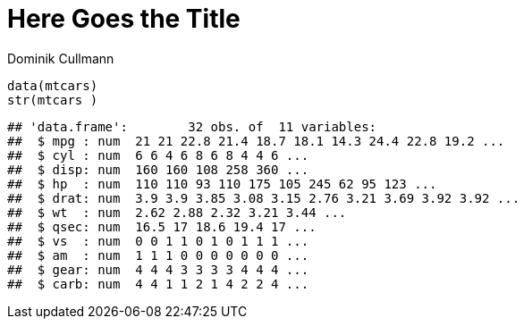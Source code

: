= Here Goes the Title
Dominik Cullmann 
:toc2:
:numbered:
:data-uri:


[source,r]
----
data(mtcars)
str(mtcars )
----

----
## 'data.frame':	32 obs. of  11 variables:
##  $ mpg : num  21 21 22.8 21.4 18.7 18.1 14.3 24.4 22.8 19.2 ...
##  $ cyl : num  6 6 4 6 8 6 8 4 4 6 ...
##  $ disp: num  160 160 108 258 360 ...
##  $ hp  : num  110 110 93 110 175 105 245 62 95 123 ...
##  $ drat: num  3.9 3.9 3.85 3.08 3.15 2.76 3.21 3.69 3.92 3.92 ...
##  $ wt  : num  2.62 2.88 2.32 3.21 3.44 ...
##  $ qsec: num  16.5 17 18.6 19.4 17 ...
##  $ vs  : num  0 0 1 1 0 1 0 1 1 1 ...
##  $ am  : num  1 1 1 0 0 0 0 0 0 0 ...
##  $ gear: num  4 4 4 3 3 3 3 4 4 4 ...
##  $ carb: num  4 4 1 1 2 1 4 2 2 4 ...
----

